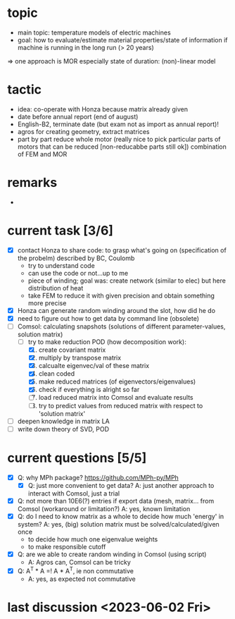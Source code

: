 
* topic
	- main topic: temperature models of electric machines
	- goal: how to evaluate/estimate material properties/state of information if machine is running in the long run (> 20 years)
    => one approach is MOR
	  especially state of duration: (non)-linear model

* tactic
- idea: co-operate with Honza because matrix already given
- date before annual report (end of august)
- English-B2, terminate date (but exam not as import as annual report)!
- agros for creating geometry, extract matrices
- part by part reduce whole motor (really nice to pick particular parts of motors that can be reduced [non-reducabbe parts still ok]) combination of FEM and MOR

* remarks
- 
* current task [3/6]
- [X] contact Honza to share code: to grasp what's going on (specification of the probelm) described by BC, Coulomb
    - try to understand code
    - can use the code or not...up to me
    - piece of winding; goal was: create network (similar to elec) but here distribution of heat
    - take FEM to reduce it with given precision and obtain something more precise 
- [X] Honza can generate random winding around the slot, how did he do
- [X] need to figure out how to get data by command line (obsolete)
- [-] Comsol: calculating snapshots (solutions of different parameter-values, solution matrix)
    - [-] try to make reduction POD (how decomposition work):
        1. [X] create covariant matrix
        2. [X] multiply by transpose matrix
        3. [X] calcualte eigenvec/val of these matrix
        4. [X] clean coded
        5. [X] make reduced matrices (of eigenvectors/eigenvalues)
        6. [X] check if everything is alright so far
        7. [ ] load reduced matrix into Comsol and evaluate results
        8. [ ] try to predict values from reduced matrix with respect to 'solution matrix'
- [ ] deepen knowledge in matrix LA
- [ ] write down theory of SVD, POD
* current questions [5/5]
- [X] Q: why MPh package? https://github.com/MPh-py/MPh
    - [X] Q: just more convenient to get data?
      A: just another approach to interact with Comsol, just a trial
- [X] Q: not more than 10E6(?) entries if export data (mesh, matrix... from Comsol (workaround or limitation?)
    A: yes, known limitation
- [X] Q: do I need to know matrix as a whole to decide how much 'energy' in system?
    A: yes, (big) solution matrix must be solved/calculated/given once
    - to decide how much one eigenvalue weights
    - to make responsible cutoff
- [X] Q: are we able to create random winding in Comsol (using script)
    - A: Agros can, Comsol can be tricky
- [X] Q: A^T * A =! A * A^T, ie non commutative
    - A: yes, as expected not commutative
* last discussion <2023-06-02 Fri>

